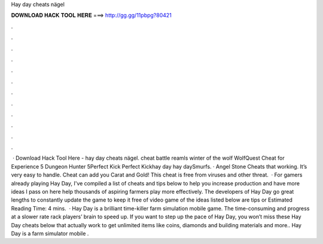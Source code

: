 Hay day cheats nägel

𝐃𝐎𝐖𝐍𝐋𝐎𝐀𝐃 𝐇𝐀𝐂𝐊 𝐓𝐎𝐎𝐋 𝐇𝐄𝐑𝐄 ===> http://gg.gg/11pbpg?80421

.

.

.

.

.

.

.

.

.

.

.

.

 · Download Hack Tool Here -  hay day cheats nägel. cheat battle reamls winter of the wolf WolfQuest Cheat for Experience 5 Dungeon Hunter 5Perfect Kick Perfect Kickhay day hay daySmurfs. · Angel Stone Cheats that working. It’s very easy to handle. Cheat can add you Carat and Gold! This cheat is free from viruses and other threat.  · For gamers already playing Hay Day, I've compiled a list of cheats and tips below to help you increase production and have more  ideas I pass on here help thousands of aspiring farmers play more effectively. The developers of Hay Day go great lengths to constantly update the game to keep it free of video game  of the ideas listed below are tips or Estimated Reading Time: 4 mins.  · Hay Day is a brilliant time-killer farm simulation mobile game. The time-consuming and progress at a slower rate rack players’ brain to speed up. If you want to step up the pace of Hay Day, you won’t miss these Hay Day cheats below that actually work to get unlimited items like coins, diamonds and building materials and more.. Hay Day is a farm simulator mobile .